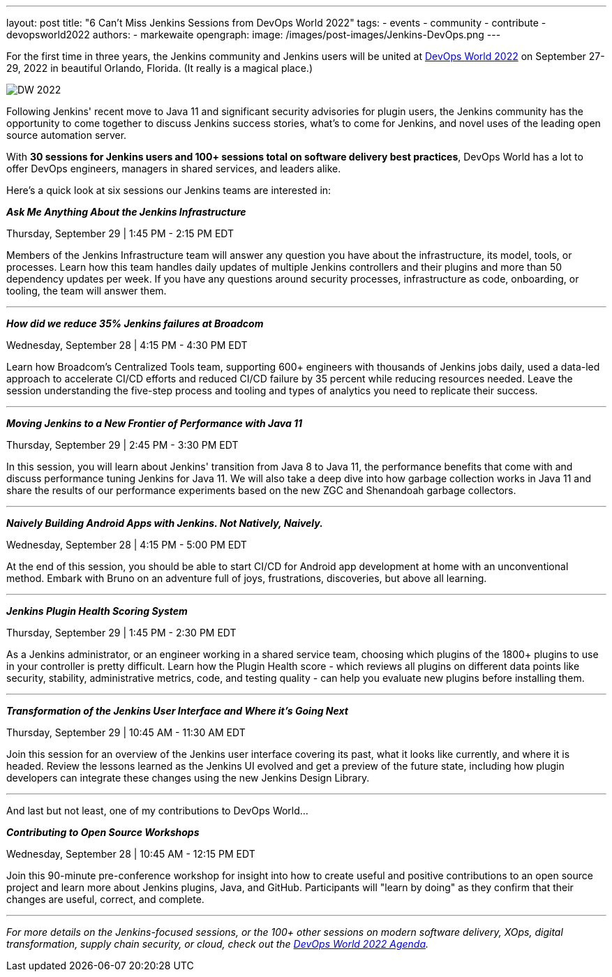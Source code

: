 ---
layout: post
title: "6 Can’t Miss Jenkins Sessions from DevOps World 2022"
tags:
- events
- community
- contribute
- devopsworld2022
authors:
- markewaite
opengraph:
  image: /images/post-images/Jenkins-DevOps.png
---


For the first time in three years, the Jenkins community and Jenkins users will be united at link:https://events.devopsworld.com/widget/cloudbees/devopsworld22/conferenceSessionDetails?tab.day=20220927&search=jenkins[DevOps World 2022] on September 27-29, 2022 in beautiful Orlando, Florida. (It really is a magical place.)

image::/images/post-images/DW_2022.png[role=right]


Following Jenkins' recent move to Java 11 and significant security advisories for plugin users, the Jenkins community has the opportunity to come together to discuss Jenkins success stories, what's to come for Jenkins, and novel uses of the leading open source automation server.

With *30 sessions for Jenkins users and 100+ sessions total on software delivery best practices*, DevOps World has a lot to offer DevOps engineers, managers in shared services, and leaders alike.

Here's a quick look at six sessions our Jenkins teams are interested in:


*_Ask Me Anything About the Jenkins Infrastructure_*

Thursday, September 29 | 1:45 PM - 2:15 PM EDT

Members of the Jenkins Infrastructure team will answer any question you have about the infrastructure, its model, tools, or processes. 
Learn how this team handles daily updates of multiple Jenkins controllers and their plugins and more than 50 dependency updates per week. 
If you have any questions around security processes, infrastructure as code, onboarding, or tooling, the team will answer them.

'''

*_How did we reduce 35% Jenkins failures at Broadcom_*

Wednesday, September 28 | 4:15 PM - 4:30 PM EDT

Learn how Broadcom's Centralized Tools team, supporting 600+ engineers with thousands of Jenkins jobs daily, used a data-led approach to accelerate CI/CD efforts and reduced CI/CD failure by 35 percent while reducing resources needed. 
Leave the session understanding the five-step process and tooling and types of analytics you need to replicate their success.

'''

*_Moving Jenkins to a New Frontier of Performance with Java 11_*

Thursday, September 29 | 2:45 PM - 3:30 PM EDT

In this session, you will learn about Jenkins' transition from Java 8 to Java 11, the performance benefits that come with and discuss performance tuning Jenkins for Java 11. 
We will also take a deep dive into how garbage collection works in Java 11 and share the results of our performance experiments based on the new ZGC and Shenandoah garbage collectors.

'''

*_Naively Building Android Apps with Jenkins. Not Natively, Naively._*

Wednesday, September 28 | 4:15 PM - 5:00 PM EDT

At the end of this session, you should be able to start CI/CD for Android app development at home with an unconventional method. 
Embark with Bruno on an adventure full of joys, frustrations, discoveries, but above all learning.

'''

*_Jenkins Plugin Health Scoring System_*

Thursday, September 29 | 1:45 PM - 2:30 PM EDT

As a Jenkins administrator, or an engineer working in a shared service team, choosing which plugins of the 1800+ plugins to use in your controller is pretty difficult. 
Learn how the Plugin Health score - which reviews all plugins on different data points like security, stability, administrative metrics, code, and testing quality - can help you evaluate new plugins before installing them.

'''

*_Transformation of the Jenkins User Interface and Where it's Going Next_*

Thursday, September 29 | 10:45 AM - 11:30 AM EDT

Join this session for an overview of the Jenkins user interface covering its past, what it looks like currently, and where it is headed. 
Review the lessons learned as the Jenkins UI evolved and get a preview of the future state, including how plugin developers can integrate these changes using the new Jenkins Design Library. 

'''

And last but not least, one of my contributions to DevOps World…

*_Contributing to Open Source Workshops_*

Wednesday, September 28 | 10:45 AM - 12:15 PM EDT

Join this 90-minute pre-conference workshop for insight into how to create useful and positive contributions to an open source project and learn more about Jenkins plugins, Java, and GitHub. Participants will "learn by doing" as they confirm that their changes are useful, correct, and complete.

'''

_For more details on the Jenkins-focused sessions, or the 100+ other sessions on modern software delivery, XOps, digital transformation, supply chain security, or cloud, check out the link:https://events.devopsworld.com/widget/cloudbees/devopsworld22/conferenceSessionDetails?tab.day=20220926[DevOps World 2022 Agenda]._
